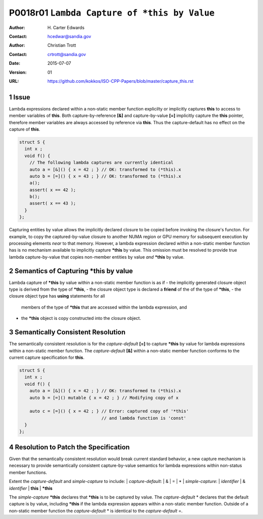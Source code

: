 ===================================================================
P0018r01 ``Lambda Capture of *this by Value``
===================================================================

:Author: H\. Carter Edwards
:Contact: hcedwar@sandia.gov
:Author: Christian Trott
:Contact: crtrott@sandia.gov
:Date: 2015-07-07
:Version: 01
:URL: https://github.com/kokkos/ISO-CPP-Papers/blob/master/capture_this.rst

.. sectnum::

---------
Issue
---------

Lambda expressions declared within a non-static member function explicilty
or implicitly captures **this** to access to member variables of **this**.
Both capture-by-reference **[&]** and capture-by-value **[=]** implicitly
capture the **this** pointer, therefore member variables are always accessed
by reference via **this**.
Thus the capture-default has no effect on the capture of **this**.

.. code-block:: c++

  struct S {
    int x ;
    void f() {
      // The following lambda captures are currently identical
      auto a = [&]() { x = 42 ; } // OK: transformed to (*this).x
      auto b = [=]() { x = 43 ; } // OK: transformed to (*this).x
      a();
      assert( x == 42 );
      b();
      assert( x == 43 );
    }
  };

.. /*

Capturing entities by value allows the implicitly declared
closure to be copied before invoking the closure's functon.
For example, to copy the captured-by-value closure to another
NUMA region or GPU memory for subsequent execution by
processing elements *near* to that memory.
However, a lambda expression declared within a non-static
member function has is no mechanism available to implicitly capture
**\*this** by value.
This omission must be resolved to provide true lambda capture-by-value
that copies non-member entities by value *and* **\*this** by value.

-------------------------------------------
Semantics of Capturing **\*this** by value
-------------------------------------------

Lambda capture of **\*this** by value within a non-static member function is as if
- the implicitly generated closure object type is derived from the type of **\*this**,
- the closure object type is declared a **friend** of the of the type of **\*this**,
- the closure object type has **using** statements for all
  members of the type of **\*this** that are accessed within the lambda expression,
  and
- the **\*this** object is copy constructed into the closure object.

----------------------------------
Semantically Consistent Resolution
----------------------------------

The semantically consistent resolution is for the *capture-default* **[=]**
to capture **\*this** by value for lambda expressions within a non-static
member function.
The *capture-default* **[&]** within a non-static member function
conforms to the current capture specification for **this**.


.. code-block:: c++

  struct S {
    int x ;
    void f() {
      auto a = [&]() { x = 42 ; } // OK: transformed to (*this).x
      auto b = [=]() mutable { x = 42 ; } // Modifying copy of x

      auto c = [=]() { x = 42 ; } // Error: captured copy of '*this'
                                  // and lambda function is 'const'
    }
  };

.. /*

--------------------------------------
Resolution to Patch the Specification
--------------------------------------

Given that the semantically consistent resolution would break
current standard behavior, a new capture mechanism is necessary
to provide semantically consistent capture-by-value semantics for
lambda expressions within non-status member functions.

Extent the *capture-default* and *simple-capture* to include:
|  *capture-default*:
|     &
|     =
|     *
|  *simple-capture*:
|    *identifier*
|    & *identifier*
|    **this**
|    **\*this**


The *simple-capture* **\*this** declares that **\*this**
is to be captured by value.
The *capture-default* \* declares that the default capture
is by value, including **\*this** if the lambda
expression appears within a non-static member function.
Outside of a non-static member function the *capture-default* \*
is identical to the *capture-default* =.



